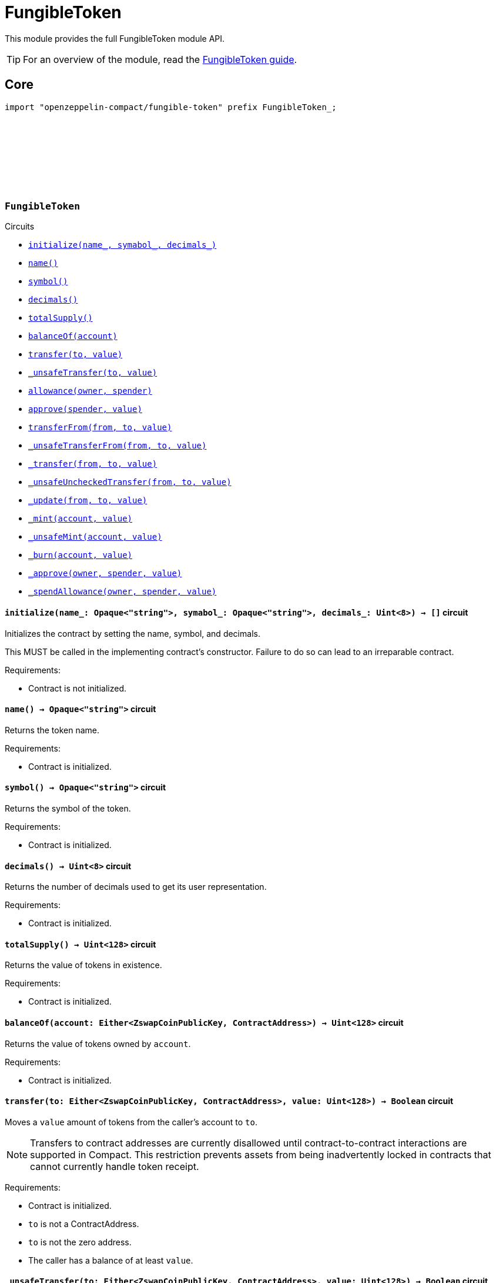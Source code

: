 :github-icon: pass:[<svg class="icon"><use href="#github-icon"/></svg>]
:fungible-guide: xref:fungible.adoc[FungibleToken guide]

= FungibleToken

This module provides the full FungibleToken module API.

TIP: For an overview of the module, read the {fungible-guide}.

== Core

[.hljs-theme-dark]
```ts
import "openzeppelin-compact/fungible-token" prefix FungibleToken_;
```

[.contract]
[[FungibleToken]]
=== `++FungibleToken++` link:https://github.com/OpenZeppelin/midnight-contracts/blob/update-fungible-token/contracts/fungibleToken/src/FungibleToken.compact[{github-icon},role=heading-link]

[.contract-index]
.Circuits
--
[.sub-index#FungibleTokenModule]
* xref:#FungibleTokenModule-initialize[`++initialize(name_, symabol_, decimals_)++`]
* xref:#FungibleTokenModule-name[`++name()++`]
* xref:#FungibleTokenModule-symbol[`++symbol()++`]
* xref:#FungibleTokenModule-decimals[`++decimals()++`]
* xref:#FungibleTokenModule-totalSupply[`++totalSupply()++`]
* xref:#FungibleTokenModule-balanceOf[`++balanceOf(account)++`]
* xref:#FungibleTokenModule-transfer[`++transfer(to, value)++`]
* xref:#FungibleTokenModule-_unsafeTransfer[`++_unsafeTransfer(to, value)++`]
* xref:#FungibleTokenModule-allowance[`++allowance(owner, spender)++`]
* xref:#FungibleTokenModule-approve[`++approve(spender, value)++`]
* xref:#FungibleTokenModule-transferFrom[`++transferFrom(from, to, value)++`]
* xref:#FungibleTokenModule-_unsafeTransferFrom[`++_unsafeTransferFrom(from, to, value)++`]
* xref:#FungibleTokenModule-_transfer[`++_transfer(from, to, value)++`]
* xref:#FungibleTokenModule-_unsafeUncheckedTransfer[`++_unsafeUncheckedTransfer(from, to, value)++`]
* xref:#FungibleTokenModule-_update[`++_update(from, to, value)++`]
* xref:#FungibleTokenModule-_mint[`++_mint(account, value)++`]
* xref:#FungibleTokenModule-_unsafeMint[`++_unsafeMint(account, value)++`]
* xref:#FungibleTokenModule-_burn[`++_burn(account, value)++`]
* xref:#FungibleTokenModule-_approve[`++_approve(owner, spender, value)++`]
* xref:#FungibleTokenModule-_spendAllowance[`++_spendAllowance(owner, spender, value)++`]
--

[.contract-item]
[[FungibleTokenModule-initialize]]
==== `[.contract-item-name]#++initialize++#++(name_: Opaque<"string">, symabol_: Opaque<"string">, decimals_: Uint<8>) → []++` [.item-kind]#circuit#

Initializes the contract by setting the name, symbol, and decimals.

This MUST be called in the implementing contract's constructor.
Failure to do so can lead to an irreparable contract.

Requirements:

- Contract is not initialized.

[.contract-item]
[[FungibleTokenModule-name]]
==== `[.contract-item-name]#++name++#++() → Opaque<"string">++` [.item-kind]#circuit#

Returns the token name.

Requirements:

- Contract is initialized.


[.contract-item]
[[FungibleTokenModule-symbol]]
==== `[.contract-item-name]#++symbol++#++() → Opaque<"string">++` [.item-kind]#circuit#

Returns the symbol of the token.

Requirements:

- Contract is initialized.


[.contract-item]
[[FungibleTokenModule-decimals]]
==== `[.contract-item-name]#++decimals++#++() → Uint<8>++` [.item-kind]#circuit#

Returns the number of decimals used to get its user representation.

Requirements:

- Contract is initialized.


[.contract-item]
[[FungibleTokenModule-totalSupply]]
==== `[.contract-item-name]#++totalSupply++#++() → Uint<128>++` [.item-kind]#circuit#

Returns the value of tokens in existence.

Requirements:

- Contract is initialized.


[.contract-item]
[[FungibleTokenModule-balanceOf]]
==== `[.contract-item-name]#++balanceOf++#++(account: Either<ZswapCoinPublicKey, ContractAddress>) → Uint<128>++` [.item-kind]#circuit#

Returns the value of tokens owned by `account`.

Requirements:

- Contract is initialized.


[.contract-item]
[[FungibleTokenModule-transfer]]
==== `[.contract-item-name]#++transfer++#++(to: Either<ZswapCoinPublicKey, ContractAddress>, value: Uint<128>) → Boolean++` [.item-kind]#circuit#

Moves a `value` amount of tokens from the caller's account to `to`.

NOTE: Transfers to contract addresses are currently disallowed until contract-to-contract interactions are supported in Compact.
This restriction prevents assets from being inadvertently locked in contracts that cannot currently handle token receipt.

Requirements:

- Contract is initialized.
- `to` is not a ContractAddress.
- `to` is not the zero address.
- The caller has a balance of at least `value`.

[.contract-item]
[[FungibleTokenModule-_unsafeTransfer]]
==== `[.contract-item-name]#++_unsafeTransfer++#++(to: Either<ZswapCoinPublicKey, ContractAddress>, value: Uint<128>) → Boolean++` [.item-kind]#circuit#

Unsafe variant of <<FungibleTokenModule-transfer,transfer>> which allows transfers to contract addresses.

WARNING: Transfers to contract addresses are considered unsafe because contract-to-contract calls are not currently supported. Tokens sent to a contract address may become irretrievable.
Once contract-to-contract calls are supported, this circuit may be deprecated.

Requirements:

- Contract is initialized.
- `to` is not the zero address.
- The caller has a balance of at least `value`.

[.contract-item]
[[FungibleTokenModule-allowance]]
==== `[.contract-item-name]#++allowance++#++(owner: Either<ZswapCoinPublicKey, ContractAddress>, spender: Either<ZswapCoinPublicKey, ContractAddress>) → Uint<128>++` [.item-kind]#circuit#

Returns the remaining number of tokens that `spender` will be allowed to spend on behalf of `owner` through <<FungibleTokenModule-transferFrom,transferFrom>>.
This value changes when <<FungibleTokenModule-approve,approve>> or <<FungibleTokenModule-transferFrom,transferFrom>> are called.

Requirements:

- Contract is initialized.

[.contract-item]
[[FungibleTokenModule-approve]]
==== `[.contract-item-name]#++approve++#++(spender: Either<ZswapCoinPublicKey, ContractAddress>, value: Uint<128>) → Boolean++` [.item-kind]#circuit#

Sets a `value` amount of tokens as allowance of `spender` over the caller's tokens.

Requirements:

- Contract is initialized.
- `spender` is not the zero address.

[.contract-item]
[[FungibleTokenModule-transferFrom]]
==== `[.contract-item-name]#++transferFrom++#++(from: Either<ZswapCoinPublicKey, ContractAddress>, to: Either<ZswapCoinPublicKey, ContractAddress>, value: Uint<128>) → Boolean++` [.item-kind]#circuit#

Moves `value` tokens from `from` to `to` using the allowance mechanism.
`value` is the deducted from the caller's allowance.

NOTE: Transfers to contract addresses are currently disallowed until contract-to-contract interactions are supported in Compact.
This restriction prevents assets from being inadvertently locked in contracts that cannot currently handle token receipt.

Requirements:

- Contract is initialized.
- `from` is not the zero address.
- `from` must have a balance of at least `value`.
- `to` is not the zero address.
- `to` is not a ContractAddress.
- The caller has an allowance of ``from``'s tokens of at least `value`.

[.contract-item]
[[FungibleTokenModule-_unsafeTransferFrom]]
==== `[.contract-item-name]#++_unsafeTransferFrom++#++(from: Either<ZswapCoinPublicKey, ContractAddress>, to: Either<ZswapCoinPublicKey, ContractAddress>, value: Uint<128>) → Boolean++` [.item-kind]#circuit#

Unsafe variant of <<FungibleTokenModule-transferFrom,transferFrom>> which allows transfers to contract addresses.

WARNING: Transfers to contract addresses are considered unsafe because contract-to-contract calls are not currently supported.
Tokens sent to a contract address may become irretrievable.
Once contract-to-contract calls are supported, this circuit may be deprecated.

Requirements:

- Contract is initialized.
- `from` is not the zero address.
- `from` must have a balance of at least `value`.
- `to` is not the zero address.
- The caller has an allowance of ``from``'s tokens of at least `value`.

[.contract-item]
[[FungibleTokenModule-_transfer]]
==== `[.contract-item-name]#++_transfer++#++(from: Either<ZswapCoinPublicKey, ContractAddress>, to: Either<ZswapCoinPublicKey, ContractAddress>, value: Uint<128>) → []++` [.item-kind]#circuit#

Moves a `value` amount of tokens from `from` to `to`.
This circuit is equivalent to <<FungibleTokenModule-transfer,transfer>>, and can be used to e.g.
implement automatic token fees, slashing mechanisms, etc.

NOTE: Transfers to contract addresses are currently disallowed until contract-to-contract interactions are supported in Compact.
This restriction prevents assets from being inadvertently locked in contracts that cannot currently handle token receipt.

Requirements:

- Contract is initialized.
- `from` is not be the zero address.
- `from` must have at least a balance of `value`.
- `to` must not be the zero address.
- `to` must not be a ContractAddress.

[.contract-item]
[[FungibleTokenModule-_unsafeUncheckedTransfer]]
==== `[.contract-item-name]#++_unsafeUncheckedTransfer++#++(from: Either<ZswapCoinPublicKey, ContractAddress>, to: Either<ZswapCoinPublicKey, ContractAddress>, value: Uint<128>) → []++` [.item-kind]#circuit#

Unsafe variant of <<FungibleTokenModule-_transfer,_transfer>> which allows transfers to contract addresses.

WARNING: Transfers to contract addresses are considered unsafe because contract-to-contract calls are not currently supported. Tokens sent to a contract address may become irretrievable.
Once contract-to-contract calls are supported, this circuit may be deprecated.

Requirements:

- Contract is initialized.
- `from` is not the zero address.
- `to` is not the zero address.

[.contract-item]
[[FungibleTokenModule-_update]]
==== `[.contract-item-name]#++_update++#++(from: Either<ZswapCoinPublicKey, ContractAddress>, to: Either<ZswapCoinPublicKey, ContractAddress>, value: Uint<128>) → []++` [.item-kind]#circuit#

Transfers a `value` amount of tokens from `from` to `to`,
or alternatively mints (or burns) if `from` (or `to`) is the zero address.

Requirements:

- Contract is initialized.

[.contract-item]
[[FungibleTokenModule-_mint]]
==== `[.contract-item-name]#++_mint++#++(account: Either<ZswapCoinPublicKey, ContractAddress>, value: Uint<128>) → []++` [.item-kind]#circuit#

Creates a `value` amount of tokens and assigns them to `account`, by transferring it from the zero address.
Relies on the `update` mechanism.

Requirements:

- Contract is initialized.
- `to` is not a ContractAddress.
- `account` is not the zero address.

[.contract-item]
[[FungibleTokenModule-_unsafeMint]]
==== `[.contract-item-name]#++_unsafeMint++#++(account: Either<ZswapCoinPublicKey, ContractAddress>, value: Uint<128>) → []++` [.item-kind]#circuit#

Unsafe variant of <<FungibleTokenModule-_mint,_mint>> which allows transfers to contract addresses.

Transfers to contract addresses are considered unsafe because contract-to-contract calls are not currently supported.
Tokens sent to a contract address may become irretrievable.
Once contract-to-contract calls are supported, this circuit may be deprecated.

Requirements:

- Contract is initialized.
- `account` is not the zero address.

[.contract-item]
[[FungibleTokenModule-_burn]]
==== `[.contract-item-name]#++_burn++#++(account: Either<ZswapCoinPublicKey, ContractAddress>, value: Uint<128>) → []++` [.item-kind]#circuit#

Destroys a `value` amount of tokens from `account`, lowering the total supply.
Relies on the `_update` mechanism.

Requirements:

- Contract is initialized.
- `account` is not the zero address.
- `account` must have at least a balance of `value`.

[.contract-item]
[[FungibleTokenModule-_approve]]
==== `[.contract-item-name]#++_approve++#++(owner: Either<ZswapCoinPublicKey, ContractAddress>, spender: Either<ZswapCoinPublicKey, ContractAddress>, value: Uint<128>) → []++` [.item-kind]#circuit#

Sets `value` as the allowance of `spender` over the ``owner``'s tokens.
This circuit is equivalent to `approve`, and can be used to e.g. set automatic allowances for certain subsystems, etc.

Requirements:

- Contract is initialized.
- `owner` is not the zero address.
- `spender` is not the zero address.

[.contract-item]
[[FungibleTokenModule-_spendAllowance]]
==== `[.contract-item-name]#++_spendAllowance++#++(owner: Either<ZswapCoinPublicKey, ContractAddress>, spender: Either<ZswapCoinPublicKey, ContractAddress>, value: Uint<128>) → []++` [.item-kind]#circuit#

Updates ``owner``'s allowance for `spender` based on spent `value`.
Does not update the allowance value in case of infinite allowance.

Requirements:

- Contract is initialized.
- `spender` must have at least an allowance of `value` from `owner`.
